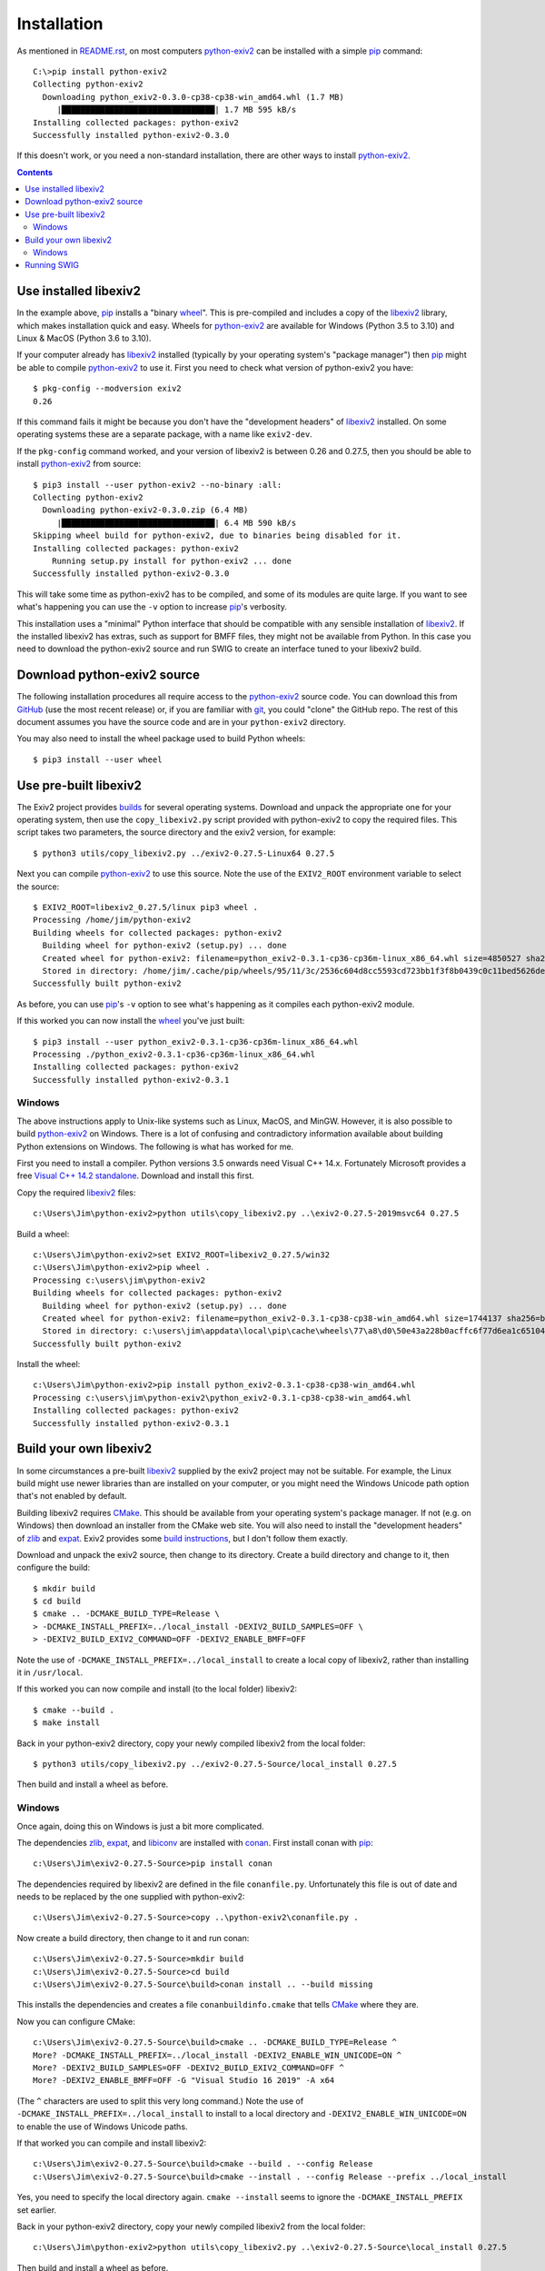 Installation
============

As mentioned in `<README.rst>`_, on most computers `python-exiv2`_ can be installed with a simple pip_ command::

    C:\>pip install python-exiv2
    Collecting python-exiv2
      Downloading python_exiv2-0.3.0-cp38-cp38-win_amd64.whl (1.7 MB)
         |████████████████████████████████| 1.7 MB 595 kB/s
    Installing collected packages: python-exiv2
    Successfully installed python-exiv2-0.3.0

If this doesn't work, or you need a non-standard installation, there are other ways to install `python-exiv2`_.

.. contents::
    :backlinks: top

Use installed libexiv2
----------------------

In the example above, pip_ installs a "binary wheel_".
This is pre-compiled and includes a copy of the libexiv2_ library, which makes installation quick and easy.
Wheels for `python-exiv2`_ are available for Windows (Python 3.5 to 3.10) and Linux & MacOS (Python 3.6 to 3.10).

If your computer already has libexiv2_ installed (typically by your operating system's "package manager") then pip_ might be able to compile `python-exiv2`_ to use it.
First you need to check what version of python-exiv2 you have::

    $ pkg-config --modversion exiv2
    0.26

If this command fails it might be because you don't have the "development headers" of libexiv2_ installed.
On some operating systems these are a separate package, with a name like ``exiv2-dev``.

If the ``pkg-config`` command worked, and your version of libexiv2 is between 0.26 and 0.27.5, then you should be able to install `python-exiv2`_ from source::
    
    $ pip3 install --user python-exiv2 --no-binary :all:
    Collecting python-exiv2
      Downloading python-exiv2-0.3.0.zip (6.4 MB)
         |████████████████████████████████| 6.4 MB 590 kB/s 
    Skipping wheel build for python-exiv2, due to binaries being disabled for it.
    Installing collected packages: python-exiv2
        Running setup.py install for python-exiv2 ... done
    Successfully installed python-exiv2-0.3.0

This will take some time as python-exiv2 has to be compiled, and some of its modules are quite large.
If you want to see what's happening you can use the ``-v`` option to increase pip_'s verbosity.

This installation uses a "minimal" Python interface that should be compatible with any sensible installation of libexiv2_.
If the installed libexiv2 has extras, such as support for BMFF files, they might not be available from Python.
In this case you need to download the python-exiv2 source and run SWIG to create an interface tuned to your libexiv2 build.

Download python-exiv2 source
----------------------------

The following installation procedures all require access to the `python-exiv2`_ source code.
You can download this from GitHub_ (use the most recent release) or, if you are familiar with git_, you could "clone" the GitHub repo.
The rest of this document assumes you have the source code and are in your ``python-exiv2`` directory.

You may also need to install the wheel package used to build Python wheels::

    $ pip3 install --user wheel

Use pre-built libexiv2
----------------------

The Exiv2 project provides builds_ for several operating systems.
Download and unpack the appropriate one for your operating system, then use the ``copy_libexiv2.py`` script provided with python-exiv2 to copy the required files.
This script takes two parameters, the source directory and the exiv2 version, for example::

    $ python3 utils/copy_libexiv2.py ../exiv2-0.27.5-Linux64 0.27.5

Next you can compile `python-exiv2`_ to use this source.
Note the use of the ``EXIV2_ROOT`` environment variable to select the source::

    $ EXIV2_ROOT=libexiv2_0.27.5/linux pip3 wheel .
    Processing /home/jim/python-exiv2
    Building wheels for collected packages: python-exiv2
      Building wheel for python-exiv2 (setup.py) ... done
      Created wheel for python-exiv2: filename=python_exiv2-0.3.1-cp36-cp36m-linux_x86_64.whl size=4850527 sha256=72f2e85ebf14f414f66b6b939c4c7a9787be242a2b623c42a65d8f538c0f6b5a
      Stored in directory: /home/jim/.cache/pip/wheels/95/11/3c/2536c604d8cc5593cd723bb1f3f8b0439c0c11bed5626debfb
    Successfully built python-exiv2

As before, you can use pip_'s ``-v`` option to see what's happening as it compiles each python-exiv2 module.

If this worked you can now install the wheel_ you've just built::

    $ pip3 install --user python_exiv2-0.3.1-cp36-cp36m-linux_x86_64.whl
    Processing ./python_exiv2-0.3.1-cp36-cp36m-linux_x86_64.whl
    Installing collected packages: python-exiv2
    Successfully installed python-exiv2-0.3.1

Windows
^^^^^^^

The above instructions apply to Unix-like systems such as Linux, MacOS, and MinGW.
However, it is also possible to build `python-exiv2`_ on Windows.
There is a lot of confusing and contradictory information available about building Python extensions on Windows.
The following is what has worked for me.

First you need to install a compiler.
Python versions 3.5 onwards need Visual C++ 14.x.
Fortunately Microsoft provides a free `Visual C++ 14.2 standalone`_.
Download and install this first.

Copy the required libexiv2_ files::

    c:\Users\Jim\python-exiv2>python utils\copy_libexiv2.py ..\exiv2-0.27.5-2019msvc64 0.27.5

Build a wheel::

    c:\Users\Jim\python-exiv2>set EXIV2_ROOT=libexiv2_0.27.5/win32
    c:\Users\Jim\python-exiv2>pip wheel .
    Processing c:\users\jim\python-exiv2
    Building wheels for collected packages: python-exiv2
      Building wheel for python-exiv2 (setup.py) ... done
      Created wheel for python-exiv2: filename=python_exiv2-0.3.1-cp38-cp38-win_amd64.whl size=1744137 sha256=b1cbc43b200ae48ce88a68d45b8dc702aef6ecc5ba317b96212c0e592a36682c
      Stored in directory: c:\users\jim\appdata\local\pip\cache\wheels\77\a8\d0\50e43a228b0acffc6f77d6ea1c651044ee197bfebb6f0387cc
    Successfully built python-exiv2

Install the wheel::

    c:\Users\Jim\python-exiv2>pip install python_exiv2-0.3.1-cp38-cp38-win_amd64.whl
    Processing c:\users\jim\python-exiv2\python_exiv2-0.3.1-cp38-cp38-win_amd64.whl
    Installing collected packages: python-exiv2
    Successfully installed python-exiv2-0.3.1

Build your own libexiv2
-----------------------

In some circumstances a pre-built libexiv2_ supplied by the exiv2 project may not be suitable.
For example, the Linux build might use newer libraries than are installed on your computer, or you might need the Windows Unicode path option that's not enabled by default.

Building libexiv2 requires CMake_.
This should be available from your operating system's package manager.
If not (e.g. on Windows) then download an installer from the CMake web site.
You will also need to install the "development headers" of zlib_ and expat_.
Exiv2 provides some `build instructions`_, but I don't follow them exactly.

Download and unpack the exiv2 source, then change to its directory.
Create a build directory and change to it, then configure the build::

    $ mkdir build
    $ cd build
    $ cmake .. -DCMAKE_BUILD_TYPE=Release \
    > -DCMAKE_INSTALL_PREFIX=../local_install -DEXIV2_BUILD_SAMPLES=OFF \
    > -DEXIV2_BUILD_EXIV2_COMMAND=OFF -DEXIV2_ENABLE_BMFF=OFF

Note the use of ``-DCMAKE_INSTALL_PREFIX=../local_install`` to create a local copy of libexiv2, rather than installing it in ``/usr/local``.

If this worked you can now compile and install (to the local folder) libexiv2::

    $ cmake --build .
    $ make install

Back in your python-exiv2 directory, copy your newly compiled libexiv2 from the local folder::

    $ python3 utils/copy_libexiv2.py ../exiv2-0.27.5-Source/local_install 0.27.5

Then build and install a wheel as before.

Windows
^^^^^^^

Once again, doing this on Windows is just a bit more complicated.

The dependencies zlib_, expat_, and libiconv_ are installed with conan_.
First install conan with pip_::

    c:\Users\Jim\exiv2-0.27.5-Source>pip install conan

The dependencies required by libexiv2 are defined in the file ``conanfile.py``.
Unfortunately this file is out of date and needs to be replaced by the one supplied with python-exiv2::

    c:\Users\Jim\exiv2-0.27.5-Source>copy ..\python-exiv2\conanfile.py .

Now create a build directory, then change to it and run conan::

    c:\Users\Jim\exiv2-0.27.5-Source>mkdir build
    c:\Users\Jim\exiv2-0.27.5-Source>cd build
    c:\Users\Jim\exiv2-0.27.5-Source\build>conan install .. --build missing

This installs the dependencies and creates a file ``conanbuildinfo.cmake`` that tells CMake_ where they are.

Now you can configure CMake::

    c:\Users\Jim\exiv2-0.27.5-Source\build>cmake .. -DCMAKE_BUILD_TYPE=Release ^
    More? -DCMAKE_INSTALL_PREFIX=../local_install -DEXIV2_ENABLE_WIN_UNICODE=ON ^
    More? -DEXIV2_BUILD_SAMPLES=OFF -DEXIV2_BUILD_EXIV2_COMMAND=OFF ^
    More? -DEXIV2_ENABLE_BMFF=OFF -G "Visual Studio 16 2019" -A x64

(The ``^`` characters are used to split this very long command.)
Note the use of ``-DCMAKE_INSTALL_PREFIX=../local_install`` to install to a local directory and ``-DEXIV2_ENABLE_WIN_UNICODE=ON`` to enable the use of Windows Unicode paths.

If that worked you can compile and install libexiv2::

    c:\Users\Jim\exiv2-0.27.5-Source\build>cmake --build . --config Release
    c:\Users\Jim\exiv2-0.27.5-Source\build>cmake --install . --config Release --prefix ../local_install

Yes, you need to specify the local directory again.
``cmake --install`` seems to ignore the ``-DCMAKE_INSTALL_PREFIX`` set earlier.

Back in your python-exiv2 directory, copy your newly compiled libexiv2 from the local folder::

    c:\Users\Jim\python-exiv2>python utils\copy_libexiv2.py ..\exiv2-0.27.5-Source\local_install 0.27.5

Then build and install a wheel as before.

Running SWIG
------------

You should only need to run SWIG_ if your installed libexiv2 has extras, such as Windows Unicode paths, that aren't available with the SWIG generated files included with python-exiv2.
Note that versions of SWIG lower than 4.0.0 may not work correctly on the highly complex libexiv2 header files.

The ``build_swig.py`` script has one required parameter - the path of the exiv2 include directory.
If you've run ``copy_libexiv2.py`` you can run ``build_swig.py`` on the local copy of libexiv2::

    $ python3 utils/build_swig.py libexiv2_0.27.5/linux/include

Or you can run it on the system installed libexiv2::

    $ python3 utils/build_swig.py /usr/include

If you need to generate the minimal interface included with python-exiv2 you can add ``minimal`` to the command::

    $ python3 utils/build_swig.py libexiv2_0.27.5/linux/include minimal

After running ``build_swig.py`` you can build and install a wheel as before::

    $ EXIV2_ROOT=libexiv2_0.27.5/linux pip3 wheel .
    $ pip3 install --user python_exiv2-0.6.1-cp36-cp36m-linux_x86_64.whl


.. _build instructions:
    https://github.com/exiv2/exiv2#2
.. _builds:       https://www.exiv2.org/download.html
.. _CMake:        https://cmake.org/
.. _conan:        https://conan.io/
.. _expat:        https://libexpat.github.io/
.. _git:          https://git-scm.com/
.. _GitHub:       https://github.com/jim-easterbrook/python-exiv2/releases
.. _libexiv2:     https://www.exiv2.org/getting-started.html
.. _libiconv:     https://www.gnu.org/software/libiconv/
.. _pip:          https://pip.pypa.io/
.. _python-exiv2: https://github.com/jim-easterbrook/python-exiv2
.. _SWIG:         http://www.swig.org/
.. _Visual C++ 14.2 standalone:
    https://visualstudio.microsoft.com/downloads/#build-tools-for-visual-studio-2019
.. _wheel:        https://www.python.org/dev/peps/pep-0427/
.. _zlib:         https://zlib.net/
